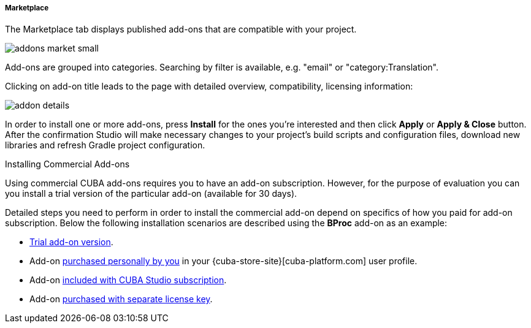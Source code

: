 :sourcesdir: ../../../../../../source

[[addons_marketplace]]
===== Marketplace

The Marketplace tab displays published add-ons that are compatible with your project.

image::features/project/addons-market-small.png[align="center"]

Add-ons are grouped into categories. Searching by filter is available, e.g. "email" or "category:Translation".

Clicking on add-on title leads to the page with detailed overview, compatibility, licensing information:

image::features/project/addon-details.png[align="center"]

In order to install one or more add-ons, press *Install* for the ones you're interested
and then click *Apply* or *Apply & Close* button.
After the confirmation Studio will make necessary changes to your project's build scripts and configuration files,
download new libraries and refresh Gradle project configuration.

Installing Commercial Add-ons::
--
Using commercial CUBA add-ons requires you to have an add-on subscription. However, for the purpose of evaluation you can you install a trial version of the particular add-on (available for 30 days).

Detailed steps you need to perform in order to install the commercial add-on depend on specifics of how you paid for add-on subscription. Below the following installation scenarios are described using the *BProc* add-on as an example:

* <<addons_install_trial,Trial add-on version>>.
* Add-on <<addons_install_personally_purchased,purchased personally by you>> in your {cuba-store-site}[cuba-platform.com] user profile.
* Add-on <<addons_install_by_studio_subscription,included with CUBA Studio subscription>>.
* Add-on <<addons_install_by_separate_key,purchased with separate license key>>.
--
